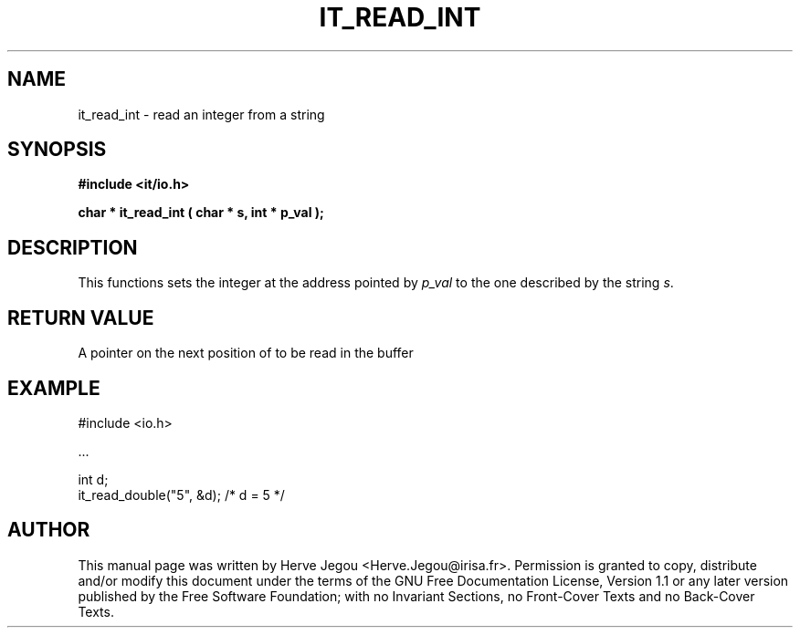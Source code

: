 .\" This manpage has been automatically generated by docbook2man 
.\" from a DocBook document.  This tool can be found at:
.\" <http://shell.ipoline.com/~elmert/comp/docbook2X/> 
.\" Please send any bug reports, improvements, comments, patches, 
.\" etc. to Steve Cheng <steve@ggi-project.org>.
.TH "IT_READ_INT" "3" "01 August 2006" "" ""

.SH NAME
it_read_int \- read an integer from a string
.SH SYNOPSIS
.sp
\fB#include <it/io.h>
.sp
char * it_read_int ( char * s, int * p_val
);
\fR
.SH "DESCRIPTION"
.PP
This functions sets the integer at the address pointed by \fIp_val\fR to the one described by the string \fIs\fR\&.  
.SH "RETURN VALUE"
.PP
A pointer on the next position of to be read in the buffer
.SH "EXAMPLE"

.nf

#include <io.h>

\&...

int d;
it_read_double("5", &d); /* d = 5 */
.fi
.SH "AUTHOR"
.PP
This manual page was written by Herve Jegou <Herve.Jegou@irisa.fr>\&.
Permission is granted to copy, distribute and/or modify this
document under the terms of the GNU Free
Documentation License, Version 1.1 or any later version
published by the Free Software Foundation; with no Invariant
Sections, no Front-Cover Texts and no Back-Cover Texts.
